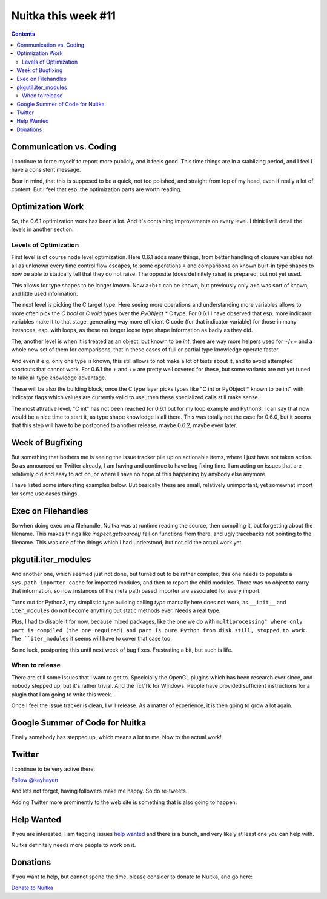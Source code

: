 .. post:: 2018/12/10 07:09:00
   :tags: Python, compiler, Nuitka, NTW
   :author: Kay Hayen

######################
 Nuitka this week #11
######################

.. contents::

**************************
 Communication vs. Coding
**************************

I continue to force myself to report more publicly, and it feels good.
This time things are in a stablizing period, and I feel I have a
consistent message.

Bear in mind, that this is supposed to be a quick, not too polished, and
straight from top of my head, even if really a lot of content. But I
feel that esp. the optimization parts are worth reading.

*******************
 Optimization Work
*******************

So, the 0.6.1 optimization work has been a lot. And it's containing
improvements on every level. I think I will detail the levels in another
section.

Levels of Optimization
======================

First level is of course node level optimization. Here 0.6.1 adds many
things, from better handling of closure variables not all as unknown
every time control flow escapes, to some operations ``+`` and
comparisons on known built-in type shapes to now be able to statically
tell that they do not raise. The opposite (does definitely raise) is
prepared, but not yet used.

This allows for type shapes to be longer known. Now ``a+b+c`` can be
known, but previously only ``a+b`` was sort of known, and little used
information.

The next level is picking the C target type. Here seeing more operations
and understanding more variables allows to more often pick the `C bool`
or `C void` types over the `PyObject *` C type. For 0.6.1 I have
observed that esp. more indicator variables make it to that stage,
generating way more efficient C code (for that indicator variable) for
those in many instances, esp. with loops, as these no longer loose type
shape information as badly as they did.

The, another level is when it is treated as an object, but known to be
`int`, there are way more helpers used for `+`/`+=` and a whole new set
of them for comparisons, that in these cases of full or partial type
knowledge operate faster.

And even if e.g. only one type is known, this still allows to not make a
lot of tests about it, and to avoid attempted shortcuts that cannot
work. For 0.6.1 the `+` and `+=` are pretty well covered for these, but
some variants are not yet tuned to take all type knowledge advantage.

These will be also the building block, once the C type layer picks types
like "C int or PyObject * known to be int" with indicator flags which
values are currently valid to use, then these specialized calls still
make sense.

The most attrative level, "C int" has not been reached for 0.6.1 but for
my loop example and Python3, I can say that now would be a nice time to
start it, as type shape knowledge is all there. This was totally not the
case for 0.6.0, but it seems that this step will have to be postponed to
another release, maybe 0.6.2, maybe even later.

*******************
 Week of Bugfixing
*******************

But something that bothers me is seeing the issue tracker pile up on
actionable items, where I just have not taken action. So as announced on
Twitter already, I am having and continue to have bug fixing time. I am
acting on issues that are relatively old and easy to act on, or where I
have no hope of this happening by anybody else anymore.

I have listed some interesting examples below. But basically these are
small, relatively unimportant, yet somewhat import for some use cases
things.

*********************
 Exec on Filehandles
*********************

So when doing exec on a filehandle, Nuitka was at runtime reading the
source, then compiling it, but forgetting about the filename. This makes
things like `inspect.getsource()` fail on functions from there, and ugly
tracebacks not pointing to the filename. This was one of the things
which I had understood, but not did the actual work yet.

**********************
 pkgutil.iter_modules
**********************

And another one, which seemed just not done, but turned out to be rather
complex, this one needs to populate a ``sys.path_importer_cache`` for
imported modules, and then to report the child modules. There was no
object to carry that information, so now instances of the meta path
based importer are associated for every import.

Turns out for Python3, my simplistic type building calling `type`
manually here does not work, as ``__init__`` and ``iter_modules`` do not
become anything but static methods ever. Needs a real type.

Plus, I had to disable it for now, because mixed packages, like the one
we do with ``multiprocessing" where only part is compiled (the one
required) and part is pure Python from disk still, stopped to work. The
``iter_modules`` it seems will have to cover that case too.

So no luck, postponing this until next week of bug fixes. Frustrating a
bit, but such is life.

When to release
===============

There are still some issues that I want to get to. Specicially the
OpenGL plugins which has been research ever since, and nobody stepped
up, but it's rather trivial. And the Tcl/Tk for Windows. People have
provided sufficient instructions for a plugin that I am going to write
this week.

Once I feel the issue tracker is clean, I will release. As a matter of
experience, it is then going to grow a lot again.

**********************************
 Google Summer of Code for Nuitka
**********************************

Finally somebody has stepped up, which means a lot to me. Now to the
actual work!

*********
 Twitter
*********

I continue to be very active there.

`Follow @kayhayen <https://twitter.com/kayhayen?ref_src=twsrc%5Etfw>`_

And lets not forget, having followers make me happy. So do re-tweets.

Adding Twitter more prominently to the web site is something that is
also going to happen.

*************
 Help Wanted
*************

If you are interested, I am tagging issues `help wanted
<https://github.com/kayhayen/Nuitka/issues?q=is%3Aissue+is%3Aopen+label%3A%22help+wanted%22>`_
and there is a bunch, and very likely at least one *you* can help with.

Nuitka definitely needs more people to work on it.

***********
 Donations
***********

If you want to help, but cannot spend the time, please consider to
donate to Nuitka, and go here:

`Donate to Nuitka <http://nuitka.net/pages/donations.html>`_
